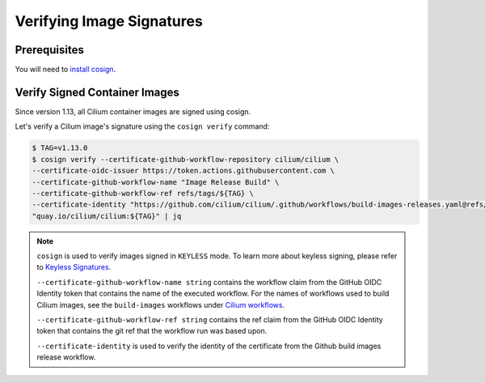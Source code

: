 .. only:: not (epub or latex or html)

    WARNING: You are looking at unreleased Cilium documentation.
    Please use the official rendered version released here:
    https://docs.cilium.io

.. _verify_image_signatures:

**************************
Verifying Image Signatures
**************************

Prerequisites
=============

You will need to `install cosign`_.

.. _`install cosign`: https://docs.sigstore.dev/cosign/installation/

Verify Signed Container Images
==============================

Since version 1.13, all Cilium container images are signed using cosign.

Let's verify a Cilium image's signature using the ``cosign verify`` command:

.. code-block:: shell-session

    $ TAG=v1.13.0
    $ cosign verify --certificate-github-workflow-repository cilium/cilium \
    --certificate-oidc-issuer https://token.actions.githubusercontent.com \
    --certificate-github-workflow-name "Image Release Build" \
    --certificate-github-workflow-ref refs/tags/${TAG} \
    --certificate-identity "https://github.com/cilium/cilium/.github/workflows/build-images-releases.yaml@refs/tags/${TAG}" \
    "quay.io/cilium/cilium:${TAG}" | jq
    

.. note::

    ``cosign`` is used to verify images signed in ``KEYLESS`` mode. To learn
    more about keyless signing, please refer to `Keyless Signatures`_.
    
    ``--certificate-github-workflow-name string`` contains the workflow claim 
    from the GitHub OIDC Identity token that contains the name of the executed 
    workflow. For the names of workflows used to build Cilium images, see the 
    ``build-images`` workflows under `Cilium workflows`_.
    
    ``--certificate-github-workflow-ref string`` contains the ref claim from 
    the GitHub OIDC Identity token that contains the git ref that the workflow 
    run was based upon.

    ``--certificate-identity`` is used to verify the identity of the certificate
    from the Github build images release workflow.
    

.. _`Keyless Signatures`: https://docs.sigstore.dev/cosign/overview/#keyless-signing-of-a-container
.. _`Cilium workflows`: https://github.com/cilium/cilium/tree/main/.github/workflows
